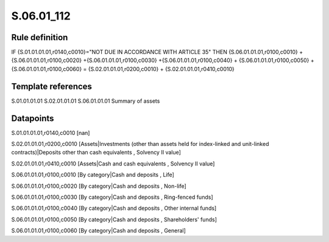 ===========
S.06.01_112
===========

Rule definition
---------------

IF {S.01.01.01.01,r0140,c0010}="NOT DUE IN ACCORDANCE WITH ARTICLE 35" THEN {S.06.01.01.01,r0100,c0010} + {S.06.01.01.01,r0100,c0020} +{S.06.01.01.01,r0100,c0030} +{S.06.01.01.01,r0100,c0040} +  {S.06.01.01.01,r0100,c0050} + {S.06.01.01.01,r0100,c0060} = {S.02.01.01.01,r0200,c0010} + {S.02.01.01.01,r0410,c0010}


Template references
-------------------

S.01.01.01.01
S.02.01.01.01
S.06.01.01.01 Summary of assets


Datapoints
----------

S.01.01.01.01,r0140,c0010 [nan]

S.02.01.01.01,r0200,c0010 [Assets|Investments (other than assets held for index-linked and unit-linked contracts)|Deposits other than cash equivalents , Solvency II value]

S.02.01.01.01,r0410,c0010 [Assets|Cash and cash equivalents , Solvency II value]

S.06.01.01.01,r0100,c0010 [By category|Cash and deposits , Life]

S.06.01.01.01,r0100,c0020 [By category|Cash and deposits , Non-life]

S.06.01.01.01,r0100,c0030 [By category|Cash and deposits , Ring-fenced funds]

S.06.01.01.01,r0100,c0040 [By category|Cash and deposits , Other internal funds]

S.06.01.01.01,r0100,c0050 [By category|Cash and deposits , Shareholders' funds]

S.06.01.01.01,r0100,c0060 [By category|Cash and deposits , General]



